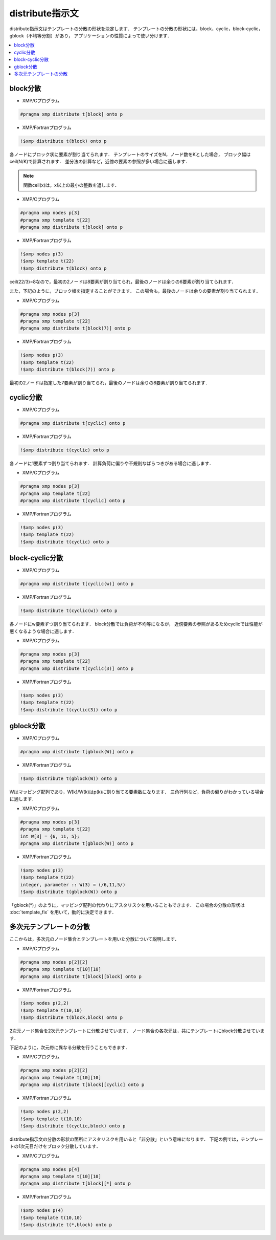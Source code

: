 =================================
distribute指示文
=================================

distribute指示文はテンプレートの分散の形状を決定します．
テンプレートの分散の形状には，block，cyclic，block-cyclic，gblock（不均等分割）があり， アプリケーションの性質によって使い分けます．

.. contents::
   :local:
   :depth: 2

block分散
----------

* XMP/Cプログラム

.. code-block:: C

   #pragma xmp distribute t[block] onto p

* XMP/Fortranプログラム

.. code-block:: Fortran

   !$xmp distribute t(block) onto p

各ノードにブロック状に要素が割り当てられます．
テンプレートのサイズをN，ノード数をKとした場合，
ブロック幅はceil(N/K)で計算されます．
差分法の計算など，近傍の要素の参照が多い場合に適します．

.. note:: 

   関数ceil(x)は，x以上の最小の整数を返します．

* XMP/Cプログラム

.. code-block:: C

   #pragma xmp nodes p[3]
   #pragma xmp template t[22]
   #pragma xmp distribute t[block] onto p

* XMP/Fortranプログラム

.. code-block:: Fortran

   !$xmp nodes p(3)
   !$xmp template t(22)
   !$xmp distribute t(block) onto p

.. image:: ../img/distribute/block.png

ceil(22/3)=8なので，最初の2ノードは8要素が割り当てられ，最後のノードは余りの6要素が割り当てられます．

また，下記のように，ブロック幅を指定することができます．
この場合も，最後のノードは余りの要素が割り当てられます．

* XMP/Cプログラム

.. code-block:: C

   #pragma xmp nodes p[3]
   #pragma xmp template t[22]
   #pragma xmp distribute t[block(7)] onto p

* XMP/Fortranプログラム

.. code-block:: Fortran

   !$xmp nodes p(3)
   !$xmp template t(22)
   !$xmp distribute t(block(7)) onto p

.. image:: ../img/distribute/block2.png

最初の2ノードは指定した7要素が割り当てられ，最後のノードは余りの8要素が割り当てられます．

cyclic分散
----------

* XMP/Cプログラム

.. code-block:: C

   #pragma xmp distribute t[cyclic] onto p

* XMP/Fortranプログラム

.. code-block:: Fortran

   !$xmp distribute t(cyclic) onto p

各ノードに1要素ずつ割り当てられます．
計算負荷に偏りや不規則なばらつきがある場合に適します．

* XMP/Cプログラム

.. code-block:: C

   #pragma xmp nodes p[3]
   #pragma xmp template t[22]
   #pragma xmp distribute t[cyclic] onto p

* XMP/Fortranプログラム

.. code-block:: Fortran

   !$xmp nodes p(3)
   !$xmp template t(22)
   !$xmp distribute t(cyclic) onto p

.. image:: ../img/distribute/cyclic.png

block-cyclic分散
-------------------

* XMP/Cプログラム

.. code-block:: C

   #pragma xmp distribute t[cyclic(w)] onto p

* XMP/Fortranプログラム

.. code-block:: Fortran

   !$xmp distribute t(cyclic(w)) onto p

各ノードにw要素ずつ割り当てられます．
block分散では負荷が不均等になるが，
近傍要素の参照があるためcyclicでは性能が悪くなるような場合に適します．

* XMP/Cプログラム

.. code-block:: C

   #pragma xmp nodes p[3]
   #pragma xmp template t[22]
   #pragma xmp distribute t[cyclic(3)] onto p

* XMP/Fortranプログラム

.. code-block:: Fortran

   !$xmp nodes p(3)
   !$xmp template t(22)
   !$xmp distribute t(cyclic(3)) onto p

.. image:: ../img/distribute/block-cyclic.png

gblock分散
-----------

* XMP/Cプログラム

.. code-block:: C

   #pragma xmp distribute t[gblock(W)] onto p

* XMP/Fortranプログラム

.. code-block:: Fortran

   !$xmp distribute t(gblock(W)) onto p

Wはマッピング配列であり，W[k]/W(k)はp(k)に割り当てる要素数になります．
三角行列など，負荷の偏りがわかっている場合に適します．

* XMP/Cプログラム

.. code-block:: C

   #pragma xmp nodes p[3]
   #pragma xmp template t[22]
   int W[3] = {6, 11, 5};
   #pragma xmp distribute t[gblock(W)] onto p

* XMP/Fortranプログラム

.. code-block:: Fortran

   !$xmp nodes p(3)
   !$xmp template t(22)
   integer, parameter :: W(3) = (/6,11,5/)
   !$xmp distribute t(gblock(W)) onto p

.. image:: ../img/distribute/gblock.png

「gblock(*)」のように，マッピング配列の代わりにアスタリスクを用いることもできます．
この場合の分散の形状は :doc:`template_fix` を用いて，動的に決定できます．

多次元テンプレートの分散
--------------------------
ここからは，多次元のノード集合とテンプレートを用いた分散について説明します．

* XMP/Cプログラム

.. code-block:: C

   #pragma xmp nodes p[2][2]
   #pragma xmp template t[10][10]
   #pragma xmp distribute t[block][block] onto p

* XMP/Fortranプログラム

.. code-block:: Fortran

   !$xmp nodes p(2,2)
   !$xmp template t(10,10)
   !$xmp distribute t(block,block) onto p

2次元ノード集合を2次元テンプレートに分散させています．
ノード集合の各次元は，共にテンプレートにblock分散させています．

.. image:: ../img/distribute/multi.png

下記のように，次元毎に異なる分散を行うこともできます．

* XMP/Cプログラム

.. code-block:: C

   #pragma xmp nodes p[2][2]
   #pragma xmp template t[10][10]
   #pragma xmp distribute t[block][cyclic] onto p

* XMP/Fortranプログラム

.. code-block:: Fortran

   !$xmp nodes p(2,2)
   !$xmp template t(10,10)
   !$xmp distribute t(cyclic,block) onto p

.. image:: ../img/distribute/multi2.png


distribute指示文の分散の形状の箇所にアスタリスクを用いると「非分散」という意味になります．
下記の例では，テンプレートの1次元目だけをブロック分散しています．

* XMP/Cプログラム

.. code-block:: C

   #pragma xmp nodes p[4]
   #pragma xmp template t[10][10]
   #pragma xmp distribute t[block][*] onto p

* XMP/Fortranプログラム

.. code-block:: Fortran

   !$xmp nodes p(4)
   !$xmp template t(10,10)
   !$xmp distribute t(*,block) onto p

.. image:: ../img/distribute/multi3.png
